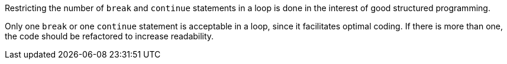 Restricting the number of ``++break++`` and ``++continue++`` statements in a loop is done in the interest of good structured programming. 


Only one ``++break++`` or one ``++continue++`` statement is acceptable in a loop, since it facilitates optimal coding. If there is more than one, the code should be refactored to increase readability.
